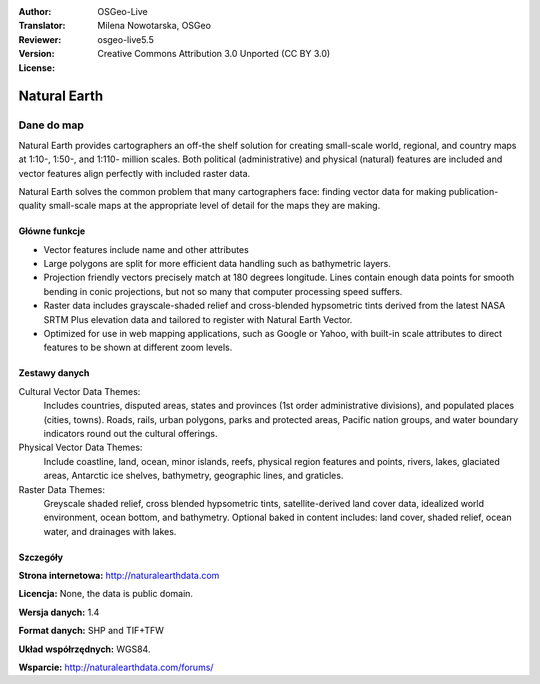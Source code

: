 :Author: OSGeo-Live
:Translator: Milena Nowotarska, OSGeo
:Reviewer:
:Version: osgeo-live5.5
:License: Creative Commons Attribution 3.0 Unported (CC BY 3.0)

.. image:: ../../images/project_logos/logo-naturalearth.png
  :scale: 100 %
  :alt: project logo
  :align: right
  :target: http://www.naturalearthdata.com/


Natural Earth
================================================================================

Dane do map
~~~~~~~~~~~~~~~~~~~~~~~~~~~~~~~~~~~~~~~~~~~~~~~~~~~~~~~~~~~~~~~~~~~~~~~~~~~~~~~~

Natural Earth provides cartographers an off-the shelf solution for creating small-scale world, regional, and country maps at 1:10-, 1:50-, and 1:110- million scales. Both political (administrative) and physical (natural) features are included and vector features align perfectly with included raster data.

Natural Earth solves the common problem that many cartographers face: finding vector data for making publication-quality small-scale maps at the appropriate level of detail for the maps they are making.

.. image:: ../../images/screenshots/1024x768/naturalearth.png
  :scale: 55 %
  :alt: natural earth screenshot
  :align: right

Główne funkcje
--------------------------------------------------------------------------------

* Vector features include name and other attributes        
* Large polygons are split for more efficient data handling such as bathymetric layers.   
* Projection friendly vectors precisely match at 180 degrees longitude. Lines contain enough data  points for smooth bending in conic projections, but not so many that computer processing speed suffers.
* Raster data includes grayscale-shaded relief and cross-blended hypsometric tints derived from the latest NASA SRTM Plus elevation data and tailored to register with Natural Earth Vector.
* Optimized for use in web mapping applications, such as Google or Yahoo, with built-in scale attributes to direct features to be shown at different zoom levels.


Zestawy danych
--------------------------------------------------------------------------------

Cultural Vector Data Themes:
  Includes countries, disputed areas, states and provinces (1st order administrative divisions), and populated places (cities, towns). Roads, rails, urban polygons, parks and protected areas, Pacific nation groups, and water boundary indicators round out the cultural offerings.

Physical Vector Data Themes:
  Include coastline, land, ocean, minor islands, reefs, physical region features and points, rivers, lakes, glaciated areas, Antarctic ice shelves, bathymetry, geographic lines, and graticles.

Raster Data Themes:
  Greyscale shaded relief, cross blended hypsometric tints, satellite-derived land cover data, idealized world environment, ocean bottom, and bathymetry. Optional baked in content includes: land cover, shaded relief, ocean water, and drainages with lakes.


Szczegóły
--------------------------------------------------------------------------------

**Strona internetowa:** http://naturalearthdata.com

**Licencja:** None, the data is public domain.

**Wersja danych:** 1.4

**Format danych:** SHP and TIF+TFW

**Układ współrzędnych:** WGS84.

**Wsparcie:** http://naturalearthdata.com/forums/

